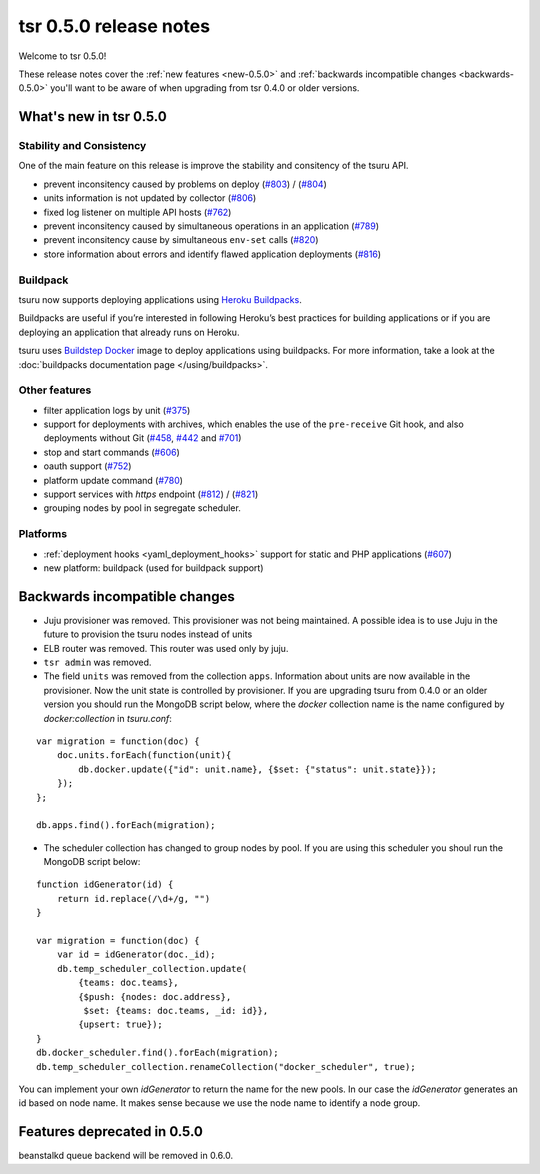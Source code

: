 .. Copyright 2014 tsuru authors. All rights reserved.
   Use of this source code is governed by a BSD-style
   license that can be found in the LICENSE file.

=======================
tsr 0.5.0 release notes
=======================

Welcome to tsr 0.5.0!

These release notes cover the :ref:`new features <new-0.5.0>` and
:ref:`backwards incompatible changes <backwards-0.5.0>` you'll want to be aware
of when upgrading from tsr 0.4.0 or older versions.

.. _new-0.5.0:

What's new in tsr 0.5.0
=======================

Stability and Consistency
-------------------------

One of the main feature on this release is improve the stability and consitency
of the tsuru API.

* prevent inconsitency caused by problems on deploy (`#803
  <https://github.com/tsuru/tsuru/issues/803>`_) / (`#804
  <https://github.com/tsuru/tsuru/issues/804>`_)
* units information is not updated by collector (`#806
  <https://github.com/tsuru/tsuru/issues/806>`_)
* fixed log listener on multiple API hosts (`#762
  <https://github.com/tsuru/tsuru/issues/762>`_)
* prevent inconsitency caused by simultaneous operations in an application
  (`#789 <https://github.com/tsuru/tsuru/issues/789>`_)
* prevent inconsitency cause by simultaneous ``env-set`` calls (`#820
  <https://github.com/tsuru/tsuru/issues/820>`_)
* store information about errors and identify flawed application deployments
  (`#816 <https://github.com/tsuru/tsuru/issues/816>`_)

Buildpack
---------

tsuru now supports deploying applications using `Heroku Buildpacks
<https://devcenter.heroku.com/articles/buildpacks>`_.

Buildpacks are useful if you’re interested in following Heroku’s best practices
for building applications or if you are deploying an application that already
runs on Heroku.

tsuru uses `Buildstep Docker <https://github.com/progrium/buildstep>`_ image to
deploy applications using buildpacks. For more information, take a look at the
:doc:`buildpacks documentation page </using/buildpacks>`.

Other features
--------------

* filter application logs by unit (`#375
  <https://github.com/tsuru/tsuru/issues/375>`_)
* support for deployments with archives, which enables the use of the
  ``pre-receive`` Git hook, and also deployments without Git (`#458
  <https://github.com/tsuru/tsuru/issues/458>`_, `#442
  <https://github.com/tsuru/tsuru/issues/442>`_ and `#701
  <https://github.com/tsuru/tsuru/issues/701>`_)
* stop and start commands (`#606 <https://github.com/tsuru/tsuru/issues/606>`_)
* oauth support (`#752 <https://github.com/tsuru/tsuru/issues/752>`_)
* platform update command (`#780 <https://github.com/tsuru/tsuru/issues/780>`_)
* support services with `https` endpoint (`#812
  <https://github.com/tsuru/tsuru/pull/812>`_) / (`#821
  <https://github.com/tsuru/tsuru/pull/821>`_)
* grouping nodes by pool in segregate scheduler.

Platforms
---------

* :ref:`deployment hooks <yaml_deployment_hooks>` support for static and PHP applications (`#607
  <https://github.com/tsuru/tsuru/issues/607>`_)
* new platform: buildpack (used for buildpack support)

.. _backwards-0.5.0:

Backwards incompatible changes
==============================

* Juju provisioner was removed. This provisioner was not being maintained. A
  possible idea is to use Juju in the future to provision the tsuru nodes
  instead of units
* ELB router was removed. This router was used only by juju.
* ``tsr admin`` was removed.
* The field ``units`` was removed from the collection ``apps``. Information
  about units are now available in the provisioner.
  Now the unit state is controlled by provisioner. If you are upgrading tsuru
  from 0.4.0 or an older version you should run the MongoDB script below,
  where the `docker` collection name is the name configured by
  `docker:collection` in `tsuru.conf`:

.. highlight:: javascript

::

    var migration = function(doc) {
        doc.units.forEach(function(unit){
            db.docker.update({"id": unit.name}, {$set: {"status": unit.state}});
        });
    };

    db.apps.find().forEach(migration);

* The scheduler collection has changed to group nodes by pool. If you are using
  this scheduler you shoul run the MongoDB script below:

.. highlight:: javascript

::

    function idGenerator(id) {
        return id.replace(/\d+/g, "")
    }

    var migration = function(doc) {
        var id = idGenerator(doc._id);
        db.temp_scheduler_collection.update(
            {teams: doc.teams},
            {$push: {nodes: doc.address},
             $set: {teams: doc.teams, _id: id}},
            {upsert: true});
    }
    db.docker_scheduler.find().forEach(migration);
    db.temp_scheduler_collection.renameCollection("docker_scheduler", true);

You can implement your own `idGenerator` to return the name for the new pools.
In our case the `idGenerator` generates an id based on node name. It makes
sense because we use the node name to identify a node group.

Features deprecated in 0.5.0
============================

beanstalkd queue backend will be removed in 0.6.0.
